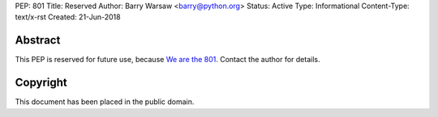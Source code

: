 PEP: 801
Title: Reserved
Author: Barry Warsaw <barry@python.org>
Status: Active
Type: Informational
Content-Type: text/x-rst
Created: 21-Jun-2018


Abstract
========

This PEP is reserved for future use, because
`We are the 801 <https://www.youtube.com/watch?v=FByM0r-VOLc>`_.
Contact the author for details.


Copyright
=========

This document has been placed in the public domain.


..
   Local Variables:
   mode: indented-text
   indent-tabs-mode: nil
   sentence-end-double-space: t
   fill-column: 70
   coding: utf-8
   End:
